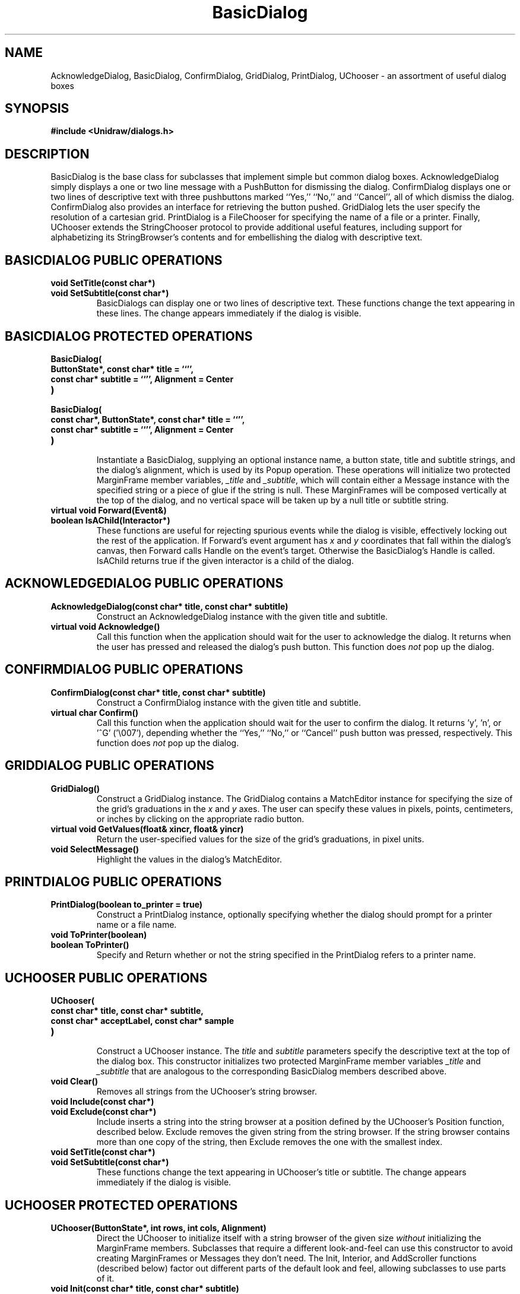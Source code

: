 .TH BasicDialog 3U "23 July 1990" "Unidraw" "InterViews Reference Manual"
.SH NAME
AcknowledgeDialog, BasicDialog, ConfirmDialog, GridDialog, \
PrintDialog, UChooser - an assortment of useful dialog boxes
.SH SYNOPSIS
.B #include <Unidraw/dialogs.h>
.SH DESCRIPTION
BasicDialog is the base class for subclasses that implement simple but
common dialog boxes.  AcknowledgeDialog simply displays a one or two
line message with a PushButton for dismissing the dialog.
ConfirmDialog displays one or two lines of descriptive text with three
pushbuttons marked ``Yes,'' ``No,'' and ``Cancel'', all of which
dismiss the dialog. ConfirmDialog also provides an interface for
retrieving the button pushed.  GridDialog lets the user specify the
resolution of a cartesian grid. PrintDialog is a FileChooser for
specifying the name of a file or a printer.  Finally, UChooser extends
the StringChooser protocol to provide additional useful features,
including support for alphabetizing its StringBrowser's contents and
for embellishing the dialog with descriptive text.
.SH BASICDIALOG PUBLIC OPERATIONS
.TP
.B "void SetTitle(const char*)"
.ns
.TP
.B "void SetSubtitle(const char*)"
BasicDialogs can display one or two lines of descriptive text.  These
functions change the text appearing in these lines.  The change
appears immediately if the dialog is visible.
.SH BASICDIALOG PROTECTED OPERATIONS
.TP
.B "BasicDialog("
.ns
.TP
.B "    ButtonState*, const char* title = ``'',"
.ns
.TP
.B "    const char* subtitle = ``'', Alignment = Center"
.ns
.TP
.B ")"
.ns
.TP
.B "BasicDialog("
.ns
.TP
.B "    const char*, ButtonState*, const char* title = ``'',"
.ns
.TP
.B "    const char* subtitle = ``'', Alignment = Center"
.ns
.TP
.B ")"
.br
Instantiate a BasicDialog, supplying an optional instance name, a
button state, title and subtitle strings, and the dialog's alignment,
which is used by its Popup operation.  These operations will
initialize two protected MarginFrame member variables, \fI_title\fP
and \fI_subtitle\fP, which will contain either a Message instance with
the specified string or a piece of glue if the string is null.  These
MarginFrames will be composed vertically at the top of the dialog, and
no vertical space will be taken up by a null title or subtitle string.
.TP
.B "virtual void Forward(Event&)"
.ns
.TP
.B "boolean IsAChild(Interactor*)"
These functions are useful for rejecting spurious events while the
dialog is visible, effectively locking out the rest of the
application.  If Forward's event argument has \fIx\fP and \fIy\fP
coordinates that fall within the dialog's canvas, then Forward calls
Handle on the event's target.  Otherwise the BasicDialog's Handle is
called.  IsAChild returns true if the given interactor is a child of
the dialog.
.SH ACKNOWLEDGEDIALOG PUBLIC OPERATIONS
.TP
.B "AcknowledgeDialog(const char* title, const char* subtitle)"
Construct an AcknowledgeDialog instance with the given title and
subtitle.
.TP
.B "virtual void Acknowledge()"
Call this function when the application should wait for the user to
acknowledge the dialog.  It returns when the user has pressed and
released the dialog's push button.  This function does \fInot\fP
pop up the dialog.
.SH CONFIRMDIALOG PUBLIC OPERATIONS
.TP
.B "ConfirmDialog(const char* title, const char* subtitle)"
Construct a ConfirmDialog instance with the given title and subtitle.
.TP
.B "virtual char Confirm()"
Call this function when the application should wait for the user to
confirm the dialog.  It returns 'y', 'n', or '^G' ('\\007'), depending
whether the ``Yes,'' ``No,'' or ``Cancel'' push button was pressed,
respectively. This function does \fInot\fP pop up the dialog.
.SH GRIDDIALOG PUBLIC OPERATIONS
.TP
.B "GridDialog()"
Construct a GridDialog instance.  The GridDialog contains a
MatchEditor instance for specifying the size of the grid's graduations
in the \fIx\fP and \fIy\fP axes.  The user can specify these values in
pixels, points, centimeters, or inches by clicking on the appropriate
radio button.
.TP
.B "virtual void GetValues(float& xincr, float& yincr)"
Return the user-specified values for the size of the grid's
graduations, in pixel units.
.TP
.B "void SelectMessage()"
Highlight the values in the dialog's MatchEditor.
.SH PRINTDIALOG PUBLIC OPERATIONS
.TP
.B "PrintDialog(boolean to_printer = true)"
Construct a PrintDialog instance, optionally specifying whether the
dialog should prompt for a printer name or a file name.
.TP
.B "void ToPrinter(boolean)"
.ns
.TP
.B "boolean ToPrinter()"
Specify and Return whether or not the string specified in the
PrintDialog refers to a printer name.
.SH UCHOOSER PUBLIC OPERATIONS
.TP
.B "UChooser("
.ns
.TP
.B "    const char* title, const char* subtitle,"
.ns
.TP
.B "    const char* acceptLabel, const char* sample"
.ns
.TP
.B ")"
.br
Construct a UChooser instance.  The \fItitle\fP and \fIsubtitle\fP
parameters specify the descriptive text at the top of the dialog box.
This constructor initializes two protected MarginFrame member
variables \fI_title\fP and \fI_subtitle\fP that are analogous to the
corresponding BasicDialog members described above.
.TP
.B "void Clear()"
Removes all strings from the UChooser's string browser.
.TP
.B "void Include(const char*)"
.ns
.TP
.B "void Exclude(const char*)"
Include inserts a string into the string browser at a position defined
by the UChooser's Position function, described below.  Exclude removes
the given string from the string browser.  If the string browser
contains more than one copy of the string, then Exclude removes the
one with the smallest index.
.TP
.B "void SetTitle(const char*)"
.ns
.TP
.B "void SetSubtitle(const char*)"
These functions change the text appearing in UChooser's title or
subtitle.  The change appears immediately if the dialog is visible.
.SH UCHOOSER PROTECTED OPERATIONS
.TP
.B "UChooser(ButtonState*, int rows, int cols, Alignment)"
Direct the UChooser to initialize itself with a string browser of the
given size \fIwithout\fP initializing the MarginFrame members.
Subclasses that require a different look-and-feel can use this
constructor to avoid creating MarginFrames or Messages they don't
need.  The Init, Interior, and AddScroller functions (described below)
factor out different parts of the default look and feel, allowing
subclasses to use parts of it.
.TP
.B "void Init(const char* title, const char* subtitle)"
Explicitly initialize the MarginFrame members to display the given
title and/or subtitle strings.
.TP
.B "Interactor* Interior(const char* acceptLabel)"
Return an interactor that composes the UChooser's default look and
feel.
.TP
.B "Interactor* AddScroller(Interactor*)"
Return a composition containing the given interactor with a vertical
scroll bar and adjusters along its right side, initializing them to
scroll the interactor.  The Interior function uses this operation to
provide the string browser's  scrolling interface.
.TP
.B "virtual int Position(const char*)"
Return an appropriate string browser index for the given string.  By
default, this function returns the index that will place the string in
alphabetical order among those in the string browser.
.SH SEE ALSO
Button(3I), Dialog(3I), Event(3I), FileChooser(3I), Frame(3I),
MatchEditor(3I), Message(3I), StringBrowser(3I), StringChooser(3I),
StringEditor(3I)
